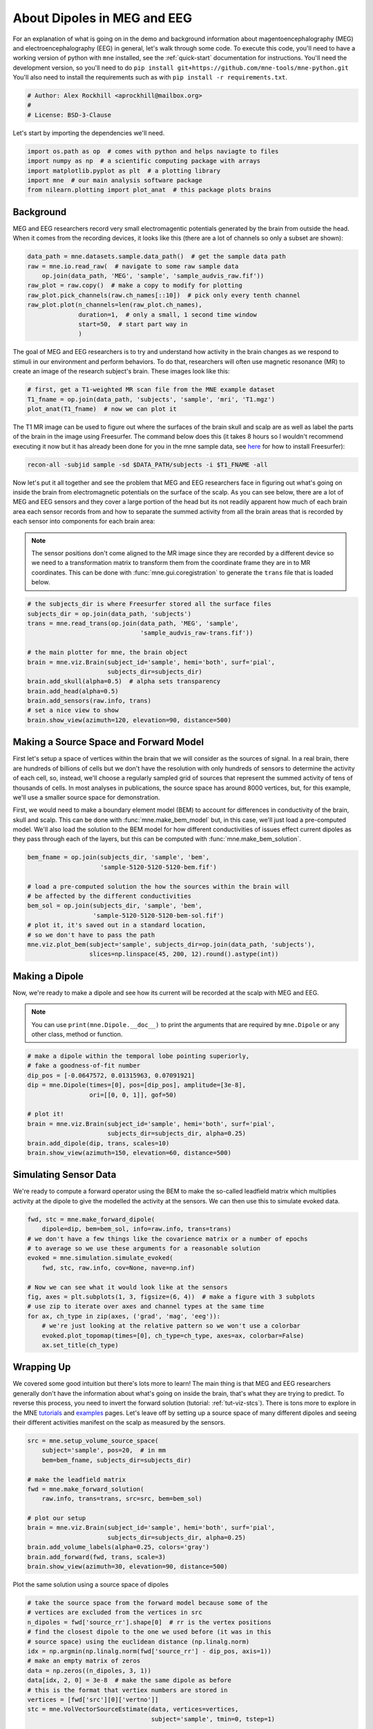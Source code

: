 
.. DO NOT EDIT.
.. THIS FILE WAS AUTOMATICALLY GENERATED BY SPHINX-GALLERY.
.. TO MAKE CHANGES, EDIT THE SOURCE PYTHON FILE:
.. "auto_examples/plot_tutorial.py"
.. LINE NUMBERS ARE GIVEN BELOW.

.. only:: html

    .. note::
        :class: sphx-glr-download-link-note

        Click :ref:`here <sphx_glr_download_auto_examples_plot_tutorial.py>`
        to download the full example code

.. rst-class:: sphx-glr-example-title

.. _sphx_glr_auto_examples_plot_tutorial.py:


.. _main-tutorial:

============================
About Dipoles in MEG and EEG
============================

For an explanation of what is going on in the demo and background information
about magentoencephalography (MEG) and electroencephalography (EEG) in
general, let's walk through some code. To execute this code, you'll need
to have a working version of python with ``mne`` installed, see the
:ref:`quick-start` documentation for instructions. You'll need the development
version, so you'll need to do
``pip install git+https://github.com/mne-tools/mne-python.git`` You'll also
need to install the requirements such as with
``pip install -r requirements.txt``.

.. GENERATED FROM PYTHON SOURCE LINES 18-22

.. code-block:: default

    # Author: Alex Rockhill <aprockhill@mailbox.org>
    #
    # License: BSD-3-Clause








.. GENERATED FROM PYTHON SOURCE LINES 23-24

Let's start by importing the dependencies we'll need.

.. GENERATED FROM PYTHON SOURCE LINES 24-31

.. code-block:: default


    import os.path as op  # comes with python and helps naviagte to files
    import numpy as np  # a scientific computing package with arrays
    import matplotlib.pyplot as plt  # a plotting library
    import mne  # our main analysis software package
    from nilearn.plotting import plot_anat  # this package plots brains








.. GENERATED FROM PYTHON SOURCE LINES 32-38

Background
----------
MEG and EEG researchers record very small electromagentic potentials
generated by the brain from outside the head. When it comes from the
recording devices, it looks like this (there are a lot of channels
so only a subset are shown):

.. GENERATED FROM PYTHON SOURCE LINES 38-49

.. code-block:: default


    data_path = mne.datasets.sample.data_path()  # get the sample data path
    raw = mne.io.read_raw(  # navigate to some raw sample data
        op.join(data_path, 'MEG', 'sample', 'sample_audvis_raw.fif'))
    raw_plot = raw.copy()  # make a copy to modify for plotting
    raw_plot.pick_channels(raw.ch_names[::10])  # pick only every tenth channel
    raw_plot.plot(n_channels=len(raw_plot.ch_names),
                  duration=1,  # only a small, 1 second time window
                  start=50,  # start part way in
                  )





.. rst-class:: sphx-glr-script-out

 .. code-block:: none

    Opening raw data file /Users/alexrockhill/mne_data/MNE-sample-data/MEG/sample/sample_audvis_raw.fif...
        Read a total of 3 projection items:
            PCA-v1 (1 x 102)  idle
            PCA-v2 (1 x 102)  idle
            PCA-v3 (1 x 102)  idle
        Range : 25800 ... 192599 =     42.956 ...   320.670 secs
    Ready.
    Using qt as 2D backend.
    Opening raw-browser...
    /Users/alexrockhill/software/anaconda3/envs/mne/lib/python3.9/site-packages/mne_qt_browser/_pg_figure.py:2142: RuntimeWarning: Projection vector 'PCA-v1' has been reduced to 31.79% of its original magnitude by subselecting 10/102 of the original channels. If the ignored channels were bad during SSP computation, we recommend recomputing proj (via compute_proj_raw or related functions) with the bad channels properly marked, because computing SSP with bad channels present in the data but unmarked is dangerous (it can bias the PCA used by SSP). On the other hand, if you know that all channels were good during SSP computation, you can safely use info.normalize_proj() to suppress this warning during projection.
      BrowserBase.__init__(self, **kwargs)
    /Users/alexrockhill/software/anaconda3/envs/mne/lib/python3.9/site-packages/mne_qt_browser/_pg_figure.py:2142: RuntimeWarning: Projection vector 'PCA-v2' has been reduced to 33.07% of its original magnitude by subselecting 10/102 of the original channels. If the ignored channels were bad during SSP computation, we recommend recomputing proj (via compute_proj_raw or related functions) with the bad channels properly marked, because computing SSP with bad channels present in the data but unmarked is dangerous (it can bias the PCA used by SSP). On the other hand, if you know that all channels were good during SSP computation, you can safely use info.normalize_proj() to suppress this warning during projection.
      BrowserBase.__init__(self, **kwargs)
    /Users/alexrockhill/software/anaconda3/envs/mne/lib/python3.9/site-packages/mne_qt_browser/_pg_figure.py:2142: RuntimeWarning: Projection vector 'PCA-v3' has been reduced to 30.54% of its original magnitude by subselecting 10/102 of the original channels. If the ignored channels were bad during SSP computation, we recommend recomputing proj (via compute_proj_raw or related functions) with the bad channels properly marked, because computing SSP with bad channels present in the data but unmarked is dangerous (it can bias the PCA used by SSP). On the other hand, if you know that all channels were good during SSP computation, you can safely use info.normalize_proj() to suppress this warning during projection.
      BrowserBase.__init__(self, **kwargs)

    <mne_qt_browser._pg_figure.PyQtGraphBrowser object at 0x15856d820>



.. GENERATED FROM PYTHON SOURCE LINES 50-55

The goal of MEG and EEG researchers is to try and understand how activity
in the brain changes as we respond to stimuli in our environment and
perform behaviors. To do that, researchers will often use magnetic resonance
(MR) to create an image of the research subject's brain. These images
look like this:

.. GENERATED FROM PYTHON SOURCE LINES 55-60

.. code-block:: default


    # first, get a T1-weighted MR scan file from the MNE example dataset
    T1_fname = op.join(data_path, 'subjects', 'sample', 'mri', 'T1.mgz')
    plot_anat(T1_fname)  # now we can plot it




.. image-sg:: /auto_examples/images/sphx_glr_plot_tutorial_001.png
   :alt: plot tutorial
   :srcset: /auto_examples/images/sphx_glr_plot_tutorial_001.png
   :class: sphx-glr-single-img


.. rst-class:: sphx-glr-script-out

 .. code-block:: none


    <nilearn.plotting.displays._slicers.OrthoSlicer object at 0x161daea90>



.. GENERATED FROM PYTHON SOURCE LINES 61-72

The T1 MR image can be used to figure out where the surfaces of the
brain skull and scalp are as well as label the parts of the brain
in the image using Freesurfer. The command below does this (it takes
8 hours so I wouldn't recommend executing it now but it has already
been done for you in the mne sample data, see `here
<https://surfer.nmr.mgh.harvard.edu/fswiki/DownloadAndInstall>`_ for
how to install Freesurfer):

.. code-block:: bash

   recon-all -subjid sample -sd $DATA_PATH/subjects -i $T1_FNAME -all

.. GENERATED FROM PYTHON SOURCE LINES 74-89

Now let's put it all together and see the problem that MEG and EEG
researchers face in figuring out what's going on inside the brain from
electromagnetic potentials on the surface of the scalp. As you can see below,
there are a lot of MEG and EEG sensors and they cover a large portion of the
head but its not readily apparent how much of each brain area each sensor
records from and how to separate the summed activity from all the brain areas
that is recorded by each sensor into components for each brain area:

.. note::

    The sensor positions don't come aligned to the MR image since they are
    recorded by a different device so we need to a transformation matrix to
    transform them from the coordinate frame they are in to MR coordinates.
    This can be done with :func:`mne.gui.coregistration` to generate the
    ``trans`` file that is loaded below.

.. GENERATED FROM PYTHON SOURCE LINES 89-104

.. code-block:: default


    # the subjects_dir is where Freesurfer stored all the surface files
    subjects_dir = op.join(data_path, 'subjects')
    trans = mne.read_trans(op.join(data_path, 'MEG', 'sample',
                                   'sample_audvis_raw-trans.fif'))

    # the main plotter for mne, the brain object
    brain = mne.viz.Brain(subject_id='sample', hemi='both', surf='pial',
                          subjects_dir=subjects_dir)
    brain.add_skull(alpha=0.5)  # alpha sets transparency
    brain.add_head(alpha=0.5)
    brain.add_sensors(raw.info, trans)
    # set a nice view to show
    brain.show_view(azimuth=120, elevation=90, distance=500)




.. image-sg:: /auto_examples/images/sphx_glr_plot_tutorial_002.png
   :alt: plot tutorial
   :srcset: /auto_examples/images/sphx_glr_plot_tutorial_002.png
   :class: sphx-glr-single-img


.. rst-class:: sphx-glr-script-out

 .. code-block:: none

    Using pyvistaqt 3d backend.

    Using lh.seghead for head surface.
    Channel types:: grad: 203, mag: 102, eeg: 59
    Getting helmet for system 306m




.. GENERATED FROM PYTHON SOURCE LINES 105-115

Making a Source Space and Forward Model
---------------------------------------
First let's setup a space of vertices within the brain that we will consider
as the sources of signal. In a real brain, there are hundreds of billions
of cells but we don't have the resolution with only hundreds of sensors to
determine the activity of each cell, so, instead, we'll choose a regularly
sampled grid of sources that represent the summed activity of tens of
thousands of cells. In most analyses in publications, the source space has
around 8000 vertices, but, for this example, we'll use a smaller source
space for demonstration.

.. GENERATED FROM PYTHON SOURCE LINES 117-124

First, we would need to make a boundary element model (BEM) to account for
differences in conductivity of the brain, skull and scalp. This can be
done with :func:`mne.make_bem_model` but, in this case, we'll just load
a pre-computed model. We'll also load the solution to the BEM model for how
different conductivities of issues effect current dipoles as they pass
through each of the layers, but this can be computed with
:func:`mne.make_bem_solution`.

.. GENERATED FROM PYTHON SOURCE LINES 124-137

.. code-block:: default


    bem_fname = op.join(subjects_dir, 'sample', 'bem',
                        'sample-5120-5120-5120-bem.fif')

    # load a pre-computed solution the how the sources within the brain will
    # be affected by the different conductivities
    bem_sol = op.join(subjects_dir, 'sample', 'bem',
                      'sample-5120-5120-5120-bem-sol.fif')
    # plot it, it's saved out in a standard location,
    # so we don't have to pass the path
    mne.viz.plot_bem(subject='sample', subjects_dir=op.join(data_path, 'subjects'),
                     slices=np.linspace(45, 200, 12).round().astype(int))




.. image-sg:: /auto_examples/images/sphx_glr_plot_tutorial_003.png
   :alt: plot tutorial
   :srcset: /auto_examples/images/sphx_glr_plot_tutorial_003.png
   :class: sphx-glr-single-img


.. rst-class:: sphx-glr-script-out

 .. code-block:: none

    Using surface: /Users/alexrockhill/mne_data/MNE-sample-data/subjects/sample/bem/inner_skull.surf
    Using surface: /Users/alexrockhill/mne_data/MNE-sample-data/subjects/sample/bem/outer_skull.surf
    Using surface: /Users/alexrockhill/mne_data/MNE-sample-data/subjects/sample/bem/outer_skin.surf

    <MNEFigure size 780x731.5 with 12 Axes>



.. GENERATED FROM PYTHON SOURCE LINES 138-147

Making a Dipole
---------------
Now, we're ready to make a dipole and see how its current will be recorded
at the scalp with MEG and EEG.

.. note::

    You can use ``print(mne.Dipole.__doc__)`` to print the arguments that
    are required by ``mne.Dipole`` or any other class, method or function.

.. GENERATED FROM PYTHON SOURCE LINES 147-160

.. code-block:: default


    # make a dipole within the temporal lobe pointing superiorly,
    # fake a goodness-of-fit number
    dip_pos = [-0.0647572, 0.01315963, 0.07091921]
    dip = mne.Dipole(times=[0], pos=[dip_pos], amplitude=[3e-8],
                     ori=[[0, 0, 1]], gof=50)

    # plot it!
    brain = mne.viz.Brain(subject_id='sample', hemi='both', surf='pial',
                          subjects_dir=subjects_dir, alpha=0.25)
    brain.add_dipole(dip, trans, scales=10)
    brain.show_view(azimuth=150, elevation=60, distance=500)




.. image-sg:: /auto_examples/images/sphx_glr_plot_tutorial_004.png
   :alt: plot tutorial
   :srcset: /auto_examples/images/sphx_glr_plot_tutorial_004.png
   :class: sphx-glr-single-img





.. GENERATED FROM PYTHON SOURCE LINES 161-167

Simulating Sensor Data
----------------------
We're ready to compute a forward operator using the BEM to make the so-called
leadfield matrix which multiplies activity at the dipole to give the
modelled the activity at the sensors. We can then use this to simulate evoked
data.

.. GENERATED FROM PYTHON SOURCE LINES 167-183

.. code-block:: default


    fwd, stc = mne.make_forward_dipole(
        dipole=dip, bem=bem_sol, info=raw.info, trans=trans)
    # we don't have a few things like the covarience matrix or a number of epochs
    # to average so we use these arguments for a reasonable solution
    evoked = mne.simulation.simulate_evoked(
        fwd, stc, raw.info, cov=None, nave=np.inf)

    # Now we can see what it would look like at the sensors
    fig, axes = plt.subplots(1, 3, figsize=(6, 4))  # make a figure with 3 subplots
    # use zip to iterate over axes and channel types at the same time
    for ax, ch_type in zip(axes, ('grad', 'mag', 'eeg')):
        # we're just looking at the relative pattern so we won't use a colorbar
        evoked.plot_topomap(times=[0], ch_type=ch_type, axes=ax, colorbar=False)
        ax.set_title(ch_type)




.. image-sg:: /auto_examples/images/sphx_glr_plot_tutorial_005.png
   :alt: grad, mag, eeg
   :srcset: /auto_examples/images/sphx_glr_plot_tutorial_005.png
   :class: sphx-glr-single-img


.. rst-class:: sphx-glr-script-out

 .. code-block:: none

    Positions (in meters) and orientations
    1 sources
    Source space          : <SourceSpaces: [<discrete, n_used=1>] head coords, ~2 kB>
    MRI -> head transform : instance of Transform
    Measurement data      : instance of Info
    Conductor model   : /Users/alexrockhill/mne_data/MNE-sample-data/subjects/sample/bem/sample-5120-5120-5120-bem-sol.fif
    Accurate field computations
    Do computations in head coordinates
    Free source orientations

    Read 1 source spaces a total of 1 active source locations

    Coordinate transformation: MRI (surface RAS) -> head
         0.999310  0.009985 -0.035787      -3.17 mm
         0.012759  0.812405  0.582954       6.86 mm
         0.034894 -0.583008  0.811716      28.88 mm
         0.000000  0.000000  0.000000       1.00

    Read 306 MEG channels from info
    105 coil definitions read
    Coordinate transformation: MEG device -> head
         0.991420 -0.039936 -0.124467      -6.13 mm
         0.060661  0.984012  0.167456       0.06 mm
         0.115790 -0.173570  0.977991      64.74 mm
         0.000000  0.000000  0.000000       1.00
    MEG coil definitions created in head coordinates.
    Read  60 EEG channels from info
    Head coordinate coil definitions created.
    Source spaces are now in head coordinates.

    Setting up the BEM model using /Users/alexrockhill/mne_data/MNE-sample-data/subjects/sample/bem/sample-5120-5120-5120-bem-sol.fif...

    Loading surfaces...

    Loading the solution matrix...

    Three-layer model surfaces loaded.
    Loaded linear_collocation BEM solution from /Users/alexrockhill/mne_data/MNE-sample-data/subjects/sample/bem/sample-5120-5120-5120-bem-sol.fif
    Employing the head->MRI coordinate transform with the BEM model.
    BEM model sample-5120-5120-5120-bem-sol.fif is now set up

    Source spaces are in head coordinates.
    Checking that the sources are inside the surface (will take a few...)
        Skipping interior check for 0 sources that fit inside a sphere of radius   43.6 mm
        Skipping solid angle check for 0 points using Qhull

        Skipping interior check for 0 sources that fit inside a sphere of radius   79.1 mm
        Skipping solid angle check for 306 points using Qhull
    Setting up compensation data...
        No compensation set. Nothing more to do.

    Composing the field computation matrix...
    Setting up for EEG...
    Computing MEG at 1 source location (free orientations)...
    Computing EEG at 1 source location (free orientations)...

    Finished.
        Changing to fixed-orientation forward solution with surface-based source orientations...
        [done]
    /Users/alexrockhill/projects/dipole-simulator2/examples/plot_tutorial.py:172: RuntimeWarning: Source estimate only contains currents with positive values. Use pick_ori="normal" when computing the inverse to compute currents not current magnitudes.
      evoked = mne.simulation.simulate_evoked(
    Projecting source estimate to sensor space...
    [done]




.. GENERATED FROM PYTHON SOURCE LINES 184-195

Wrapping Up
-----------
We covered some good intuition but there's lots more to learn! The main thing
is that MEG and EEG researchers generally don't have the information about
what's going on inside the brain, that's what they are trying to predict. To
reverse this process, you need to invert the forward solution (tutorial:
:ref:`tut-viz-stcs`). There is tons more to explore in the MNE `tutorials
<https://mne.tools/dev/auto_tutorials/index.html>`_ and `examples
<https://mne.tools/dev/auto_examples/index.html>`_ pages. Let's leave off by
setting up a source space of many different dipoles and seeing their
different activities manifest on the scalp as measured by the sensors.

.. GENERATED FROM PYTHON SOURCE LINES 195-211

.. code-block:: default


    src = mne.setup_volume_source_space(
        subject='sample', pos=20,  # in mm
        bem=bem_fname, subjects_dir=subjects_dir)

    # make the leadfield matrix
    fwd = mne.make_forward_solution(
        raw.info, trans=trans, src=src, bem=bem_sol)

    # plot our setup
    brain = mne.viz.Brain(subject_id='sample', hemi='both', surf='pial',
                          subjects_dir=subjects_dir, alpha=0.25)
    brain.add_volume_labels(alpha=0.25, colors='gray')
    brain.add_forward(fwd, trans, scale=3)
    brain.show_view(azimuth=30, elevation=90, distance=500)




.. image-sg:: /auto_examples/images/sphx_glr_plot_tutorial_006.png
   :alt: plot tutorial
   :srcset: /auto_examples/images/sphx_glr_plot_tutorial_006.png
   :class: sphx-glr-single-img


.. rst-class:: sphx-glr-script-out

 .. code-block:: none

    BEM              : /Users/alexrockhill/mne_data/MNE-sample-data/subjects/sample/bem/sample-5120-5120-5120-bem.fif
    grid                  : 20.0 mm
    mindist               : 5.0 mm
    MRI volume            : /Users/alexrockhill/mne_data/MNE-sample-data/subjects/sample/mri/T1.mgz

    Reading /Users/alexrockhill/mne_data/MNE-sample-data/subjects/sample/mri/T1.mgz...

    Loaded inner skull from /Users/alexrockhill/mne_data/MNE-sample-data/subjects/sample/bem/sample-5120-5120-5120-bem.fif (2562 nodes)
    Surface CM = (   0.7  -10.0   44.3) mm
    Surface fits inside a sphere with radius   91.8 mm
    Surface extent:
        x =  -66.7 ...   68.8 mm
        y =  -88.0 ...   79.0 mm
        z =  -44.5 ...  105.8 mm
    Grid extent:
        x =  -80.0 ...   80.0 mm
        y = -100.0 ...   80.0 mm
        z =  -60.0 ...  120.0 mm
    900 sources before omitting any.
    400 sources after omitting infeasible sources not within 0.0 - 91.8 mm.
    Source spaces are in MRI coordinates.
    Checking that the sources are inside the surface and at least    5.0 mm away (will take a few...)
        Skipping interior check for 46 sources that fit inside a sphere of radius   43.6 mm
        Skipping solid angle check for 186 points using Qhull
        195 source space points omitted because they are outside the inner skull surface.
        45 source space points omitted because of the    5.0-mm distance limit.
    160 sources remaining after excluding the sources outside the surface and less than    5.0 mm inside.
    Adjusting the neighborhood info.
    Source space : MRI voxel -> MRI (surface RAS)
         0.020000  0.000000  0.000000     -80.00 mm
         0.000000  0.020000  0.000000    -100.00 mm
         0.000000  0.000000  0.020000     -60.00 mm
         0.000000  0.000000  0.000000       1.00
    MRI volume : MRI voxel -> MRI (surface RAS)
        -0.001000  0.000000  0.000000     128.00 mm
         0.000000  0.000000  0.001000    -128.00 mm
         0.000000 -0.001000  0.000000     128.00 mm
         0.000000  0.000000  0.000000       1.00
    MRI volume : MRI (surface RAS) -> RAS (non-zero origin)
         1.000000 -0.000000 -0.000000      -5.27 mm
        -0.000000  1.000000 -0.000000       9.04 mm
        -0.000000  0.000000  1.000000     -27.29 mm
         0.000000  0.000000  0.000000       1.00
    Setting up volume interpolation ...
        17547230/16777216 nonzero values for the whole brain
    [done]
    Source space          : <SourceSpaces: [<volume, shape=(9, 10, 10), n_used=160>] MRI (surface RAS) coords, subject 'sample', ~64.2 MB>
    MRI -> head transform : instance of Transform
    Measurement data      : instance of Info
    Conductor model   : /Users/alexrockhill/mne_data/MNE-sample-data/subjects/sample/bem/sample-5120-5120-5120-bem-sol.fif
    Accurate field computations
    Do computations in head coordinates
    Free source orientations

    Read 1 source spaces a total of 160 active source locations

    Coordinate transformation: MRI (surface RAS) -> head
         0.999310  0.009985 -0.035787      -3.17 mm
         0.012759  0.812405  0.582954       6.86 mm
         0.034894 -0.583008  0.811716      28.88 mm
         0.000000  0.000000  0.000000       1.00

    Read 306 MEG channels from info
    105 coil definitions read
    Coordinate transformation: MEG device -> head
         0.991420 -0.039936 -0.124467      -6.13 mm
         0.060661  0.984012  0.167456       0.06 mm
         0.115790 -0.173570  0.977991      64.74 mm
         0.000000  0.000000  0.000000       1.00
    MEG coil definitions created in head coordinates.
    Read  60 EEG channels from info
    Head coordinate coil definitions created.
    Source spaces are now in head coordinates.

    Setting up the BEM model using /Users/alexrockhill/mne_data/MNE-sample-data/subjects/sample/bem/sample-5120-5120-5120-bem-sol.fif...

    Loading surfaces...

    Loading the solution matrix...

    Three-layer model surfaces loaded.
    Loaded linear_collocation BEM solution from /Users/alexrockhill/mne_data/MNE-sample-data/subjects/sample/bem/sample-5120-5120-5120-bem-sol.fif
    Employing the head->MRI coordinate transform with the BEM model.
    BEM model sample-5120-5120-5120-bem-sol.fif is now set up

    Source spaces are in head coordinates.
    Checking that the sources are inside the surface (will take a few...)
        Skipping interior check for 46 sources that fit inside a sphere of radius   43.6 mm
        Skipping solid angle check for 0 points using Qhull

        Skipping interior check for 0 sources that fit inside a sphere of radius   79.1 mm
        Skipping solid angle check for 306 points using Qhull
    Setting up compensation data...
        No compensation set. Nothing more to do.

    Composing the field computation matrix...
    Setting up for EEG...
    Computing MEG at 160 source locations (free orientations)...
    Computing EEG at 160 source locations (free orientations)...

    Finished.




.. GENERATED FROM PYTHON SOURCE LINES 212-213

Plot the same solution using a source space of dipoles

.. GENERATED FROM PYTHON SOURCE LINES 213-237

.. code-block:: default


    # take the source space from the forward model because some of the
    # vertices are excluded from the vertices in src
    n_dipoles = fwd['source_rr'].shape[0]  # rr is the vertex positions
    # find the closest dipole to the one we used before (it was in this
    # source space) using the euclidean distance (np.linalg.norm)
    idx = np.argmin(np.linalg.norm(fwd['source_rr'] - dip_pos, axis=1))
    # make an empty matrix of zeros
    data = np.zeros((n_dipoles, 3, 1))
    data[idx, 2, 0] = 3e-8  # make the same dipole as before
    # this is the format that vertiex numbers are stored in
    vertices = [fwd['src'][0]['vertno']]
    stc = mne.VolVectorSourceEstimate(data, vertices=vertices,
                                      subject='sample', tmin=0, tstep=1)

    evoked = mne.simulation.simulate_evoked(
        fwd, stc, raw.info, cov=None, nave=np.inf)

    # confirm our replication
    fig, axes = plt.subplots(1, 3, figsize=(6, 4))  # make a figure with 3 subplots
    for ax, ch_type in zip(axes, ('grad', 'mag', 'eeg')):
        evoked.plot_topomap(times=[0], ch_type=ch_type, axes=ax, colorbar=False)
        ax.set_title(ch_type)




.. image-sg:: /auto_examples/images/sphx_glr_plot_tutorial_007.png
   :alt: grad, mag, eeg
   :srcset: /auto_examples/images/sphx_glr_plot_tutorial_007.png
   :class: sphx-glr-single-img


.. rst-class:: sphx-glr-script-out

 .. code-block:: none

        Cartesian source orientations...
        [done]
    Projecting source estimate to sensor space...
    [done]




.. GENERATED FROM PYTHON SOURCE LINES 238-239

Now, go crazy and simulate a bunch of random dipoles

.. GENERATED FROM PYTHON SOURCE LINES 239-252

.. code-block:: default


    np.random.seed(88)  # always seed random number generation for reproducibility
    stc.data = np.random.random(stc.data.shape) * 3e-8 - 1.5e-8
    evoked = mne.simulation.simulate_evoked(
        fwd, stc, raw.info, cov=None, nave=np.inf)

    # now that's a complicated faked brain pattern, fortunately brain activity
    # is much more correlated (neighboring areas have similar activity) which
    # makes results a bit easier to interpret
    fig, axes = plt.subplots(1, 3, figsize=(6, 4))  # make a figure with 3 subplots
    for ax, ch_type in zip(axes, ('grad', 'mag', 'eeg')):
        evoked.plot_topomap(times=[0], ch_type=ch_type, axes=ax, colorbar=False)
        ax.set_title(ch_type)



.. image-sg:: /auto_examples/images/sphx_glr_plot_tutorial_008.png
   :alt: grad, mag, eeg
   :srcset: /auto_examples/images/sphx_glr_plot_tutorial_008.png
   :class: sphx-glr-single-img


.. rst-class:: sphx-glr-script-out

 .. code-block:: none

        Cartesian source orientations...
        [done]
    Projecting source estimate to sensor space...
    [done]





.. rst-class:: sphx-glr-timing

   **Total running time of the script:** ( 1 minutes  38.106 seconds)


.. _sphx_glr_download_auto_examples_plot_tutorial.py:


.. only :: html

 .. container:: sphx-glr-footer
    :class: sphx-glr-footer-example



  .. container:: sphx-glr-download sphx-glr-download-python

     :download:`Download Python source code: plot_tutorial.py <plot_tutorial.py>`



  .. container:: sphx-glr-download sphx-glr-download-jupyter

     :download:`Download Jupyter notebook: plot_tutorial.ipynb <plot_tutorial.ipynb>`


.. only:: html

 .. rst-class:: sphx-glr-signature

    `Gallery generated by Sphinx-Gallery <https://sphinx-gallery.github.io>`_
